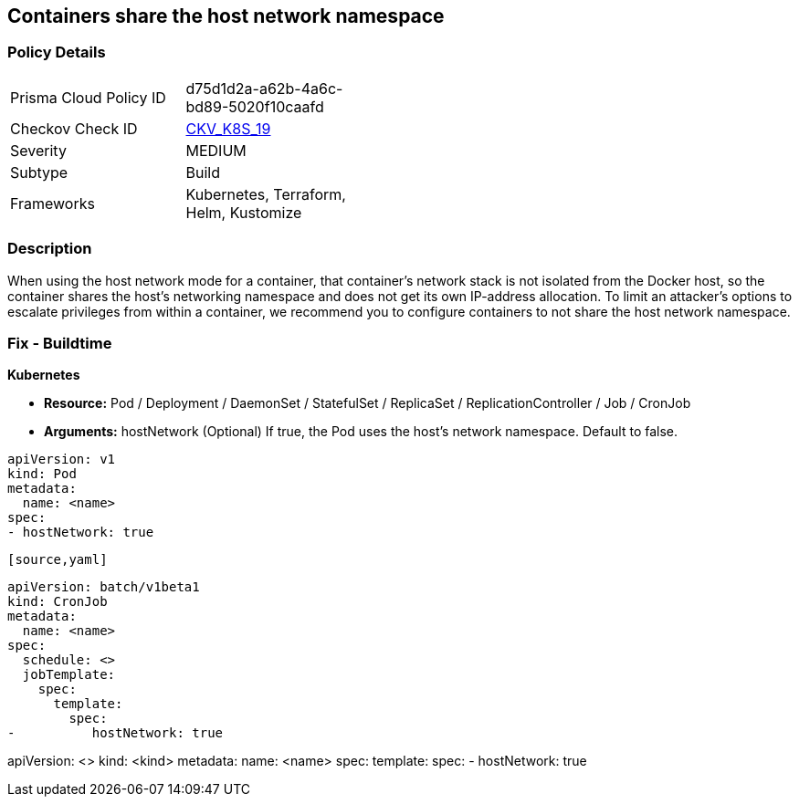 == Containers share the host network namespace
// Containers share host network namespace


=== Policy Details 

[width=45%]
[cols="1,1"]
|=== 
|Prisma Cloud Policy ID 
| d75d1d2a-a62b-4a6c-bd89-5020f10caafd

|Checkov Check ID 
| https://github.com/bridgecrewio/checkov/tree/master/checkov/terraform/checks/resource/kubernetes/SharedHostNetworkNamespace.py[CKV_K8S_19]

|Severity
|MEDIUM

|Subtype
|Build

|Frameworks
|Kubernetes, Terraform, Helm, Kustomize

|=== 



=== Description 


When using the host network mode for a container, that container's network stack is not isolated from the Docker host, so the container shares the host's networking namespace and does not get its own IP-address allocation.
To limit an attacker's options to escalate privileges from within a container, we recommend you to configure containers to not share the host network namespace.

=== Fix - Buildtime


*Kubernetes* 


* *Resource:* Pod / Deployment / DaemonSet / StatefulSet / ReplicaSet / ReplicationController / Job / CronJob
* *Arguments:* hostNetwork (Optional)  If true, the Pod uses the host's network namespace.
Default to false.


[source,yaml]
----
apiVersion: v1
kind: Pod
metadata:
  name: <name>
spec:
- hostNetwork: true
----
----

[source,yaml]
----
----
apiVersion: batch/v1beta1
kind: CronJob
metadata:
  name: <name>
spec:
  schedule: <>
  jobTemplate:
    spec:
      template:
        spec:
-          hostNetwork: true
----

[source,text]
----
----
apiVersion: <>
kind: <kind>
metadata:
  name: <name>
spec:
  template:
    spec:
-       hostNetwork: true
----